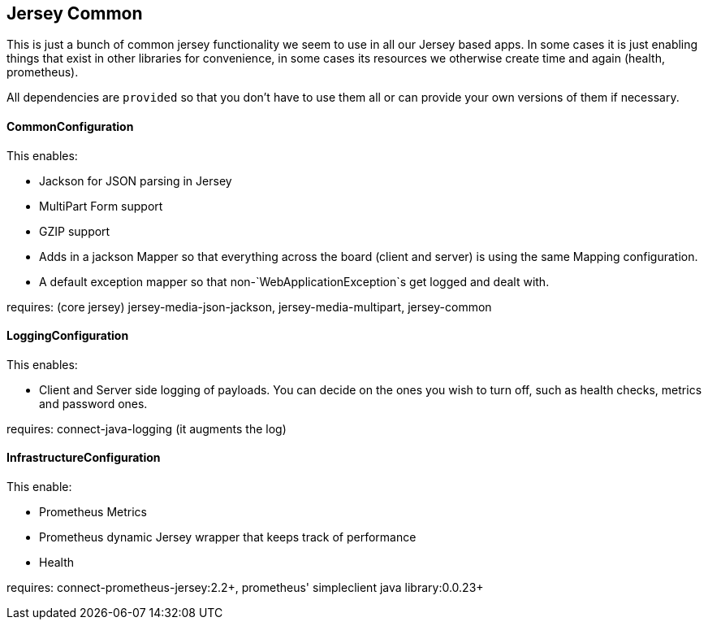 == Jersey Common

This is just a bunch of common jersey functionality we seem to use in all our Jersey based apps. In some
cases it is just enabling things that exist in other libraries for convenience, in some cases its resources
we otherwise create time and again (health, prometheus).

All dependencies are `provided` so that you don't have to use them all or can provide your own versions of
them if necessary.

==== CommonConfiguration

This enables:

- Jackson for JSON parsing in Jersey
- MultiPart Form support
- GZIP support
- Adds in a jackson Mapper so that everything across the board (client and server) is using the same
Mapping configuration.
- A default exception mapper so that non-`WebApplicationException`s get logged and dealt with.

requires: (core jersey) jersey-media-json-jackson, jersey-media-multipart, jersey-common

==== LoggingConfiguration

This enables:

- Client and Server side logging of payloads. You can decide on the ones you wish to turn off, such
as health checks, metrics and password ones.

requires: connect-java-logging (it augments the log)

==== InfrastructureConfiguration

This enable:

- Prometheus Metrics
- Prometheus dynamic Jersey wrapper that keeps track of performance
- Health

requires: connect-prometheus-jersey:2.2+, prometheus' simpleclient java library:0.0.23+